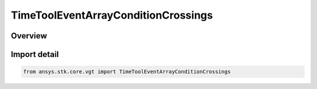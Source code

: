 TimeToolEventArrayConditionCrossings
====================================

.. py:class:: ansys.stk.core.vgt.TimeToolEventArrayConditionCrossings

   Bases: :py:class:`~ansys.stk.core.vgt.ITimeToolEventArrayConditionCrossings`, :py:class:`~ansys.stk.core.vgt.ITimeToolEventArray`, :py:class:`~ansys.stk.core.vgt.IAnalysisWorkbenchComponent`

   Time array containing times at which the specified condition will change its satisfaction status. Determination is performed within the interval list using Sampling and Convergence parameters.

.. py:currentmodule:: TimeToolEventArrayConditionCrossings

Overview
--------


Import detail
-------------

.. code-block:: python

    from ansys.stk.core.vgt import TimeToolEventArrayConditionCrossings



